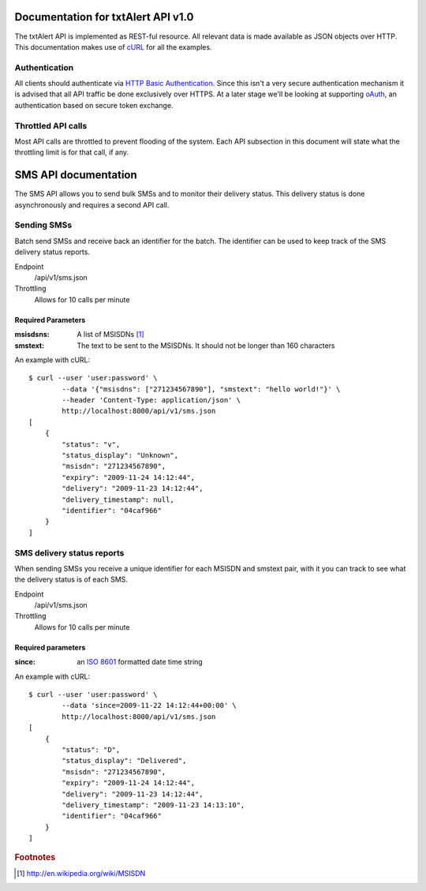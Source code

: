 ===================================
Documentation for txtAlert API v1.0
===================================

The txtAlert API is implemented as REST-ful resource. All relevant data is made available as JSON objects over HTTP. This documentation makes use of `cURL <http://curl.haxx.se/>`_ for all the examples.

Authentication
**************

All clients should authenticate via `HTTP Basic Authentication <http://en.wikipedia.org/wiki/Basic_access_authentication>`_. Since this isn't a very secure authentication mechanism it is advised that all API traffic be done exclusively over HTTPS. At a later stage we'll be looking at supporting `oAuth <http://oauth.net>`_, an authentication based on secure token exchange.

Throttled API calls
*******************

Most API calls are throttled to prevent flooding of the system. Each API subsection in this document will state what the throttling limit is for that call, if any.

=====================
SMS API documentation
=====================

The SMS API allows you to send bulk SMSs and to monitor their delivery status. This delivery status is done asynchronously and requires a second API call.

Sending SMSs
************

Batch send SMSs and receive back an identifier for the batch. The identifier can be used to keep track of the SMS delivery status reports.

Endpoint
    /api/v1/sms.json
    
Throttling
    Allows for 10 calls per minute

Required Parameters
-------------------

:msisdsns: A list of MSISDNs [#fn1]_
:smstext: The text to be sent to the MSISDNs. It should not be longer than 160 characters

An example with cURL::

    $ curl --user 'user:password' \
            --data '{"msisdns": ["271234567890"], "smstext": "hello world!"}' \
            --header 'Content-Type: application/json' \
            http://localhost:8000/api/v1/sms.json
    [
        {
            "status": "v", 
            "status_display": "Unknown", 
            "msisdn": "271234567890", 
            "expiry": "2009-11-24 14:12:44", 
            "delivery": "2009-11-23 14:12:44", 
            "delivery_timestamp": null, 
            "identifier": "04caf966"
        }
    ]
    

SMS delivery status reports
***************************

When sending SMSs you receive a unique identifier for each MSISDN and smstext pair, with it you can track to see what the delivery status is of each SMS.

Endpoint
    /api/v1/sms.json

Throttling
    Allows for 10 calls per minute

Required parameters
-------------------

:since: an `ISO 8601 <http://en.wikipedia.org/wiki/ISO_8601>`_ formatted date time string

An example with cURL::

    $ curl --user 'user:password' \
            --data 'since=2009-11-22 14:12:44+00:00' \
            http://localhost:8000/api/v1/sms.json
    [
        {
            "status": "D", 
            "status_display": "Delivered", 
            "msisdn": "271234567890", 
            "expiry": "2009-11-24 14:12:44", 
            "delivery": "2009-11-23 14:12:44", 
            "delivery_timestamp": "2009-11-23 14:13:10",
            "identifier": "04caf966"
        }
    ]



.. rubric:: Footnotes

.. [#fn1] http://en.wikipedia.org/wiki/MSISDN